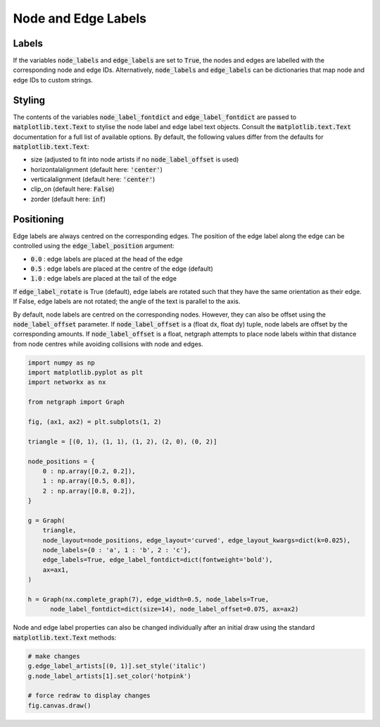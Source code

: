 
.. DO NOT EDIT.
.. THIS FILE WAS AUTOMATICALLY GENERATED BY SPHINX-GALLERY.
.. TO MAKE CHANGES, EDIT THE SOURCE PYTHON FILE:
.. "sphinx_gallery_output/plot_06_labels.py"
.. LINE NUMBERS ARE GIVEN BELOW.

.. only:: html

    .. note::
        :class: sphx-glr-download-link-note

        Click :ref:`here <sphx_glr_download_sphinx_gallery_output_plot_06_labels.py>`
        to download the full example code

.. rst-class:: sphx-glr-example-title

.. _sphx_glr_sphinx_gallery_output_plot_06_labels.py:


Node and Edge Labels
====================

Labels
------

If the variables :code:`node_labels` and :code:`edge_labels` are set to :code:`True`,
the nodes and edges are labelled with the corresponding node and edge IDs.
Alternatively, :code:`node_labels` and :code:`edge_labels` can be
dictionaries that map node and edge IDs to custom strings.

Styling
-------

The contents of the variables :code:`node_label_fontdict` and :code:`edge_label_fontdict`
are passed to :code:`matplotlib.text.Text` to stylise the node label and edge label text objects.
Consult the :code:`matplotlib.text.Text` documentation for a full list of available options.
By default, the following values differ from the defaults for :code:`matplotlib.text.Text`:

- size (adjusted to fit into node artists if no :code:`node_label_offset` is used)
- horizontalalignment (default here: :code:`'center'`)
- verticalalignment (default here: :code:`'center'`)
- clip_on (default here: :code:`False`)
- zorder (default here: :code:`inf`)

Positioning
-----------

Edge labels are always centred on the corresponding edges.
The position of the edge label along the edge can be controlled using the
:code:`edge_label_position` argument:

- :code:`0.0` : edge labels are placed at the head of the edge
- :code:`0.5` : edge labels are placed at the centre of the edge (default)
- :code:`1.0` : edge labels are placed at the tail of the edge

If :code:`edge_label_rotate` is True (default), edge labels are rotated such
that they have the same orientation as their edge.
If False, edge labels are not rotated; the angle of the text is parallel to the axis.

By default, node labels are centred on the corresponding nodes.
However, they can also be offset using the :code:`node_label_offset` parameter.
If :code:`node_label_offset` is a (float dx, float dy) tuple,
node labels are offset by the corresponding amounts.
If :code:`node_label_offset` is a float, netgraph attempts to place node labels
within that distance from node centres while avoiding collisions with node and edges.

.. GENERATED FROM PYTHON SOURCE LINES 50-78

.. code-block:: default


    import numpy as np
    import matplotlib.pyplot as plt
    import networkx as nx

    from netgraph import Graph

    fig, (ax1, ax2) = plt.subplots(1, 2)

    triangle = [(0, 1), (1, 1), (1, 2), (2, 0), (0, 2)]

    node_positions = {
        0 : np.array([0.2, 0.2]),
        1 : np.array([0.5, 0.8]),
        2 : np.array([0.8, 0.2]),
    }

    g = Graph(
        triangle,
        node_layout=node_positions, edge_layout='curved', edge_layout_kwargs=dict(k=0.025),
        node_labels={0 : 'a', 1 : 'b', 2 : 'c'},
        edge_labels=True, edge_label_fontdict=dict(fontweight='bold'),
        ax=ax1,
    )

    h = Graph(nx.complete_graph(7), edge_width=0.5, node_labels=True,
          node_label_fontdict=dict(size=14), node_label_offset=0.075, ax=ax2)




.. image-sg:: /sphinx_gallery_output/images/sphx_glr_plot_06_labels_001.png
   :alt: plot 06 labels
   :srcset: /sphinx_gallery_output/images/sphx_glr_plot_06_labels_001.png
   :class: sphx-glr-single-img





.. GENERATED FROM PYTHON SOURCE LINES 79-81

Node and edge label properties can also be changed individually after an
initial draw using the standard :code:`matplotlib.text.Text` methods:

.. GENERATED FROM PYTHON SOURCE LINES 81-88

.. code-block:: default


    # make changes
    g.edge_label_artists[(0, 1)].set_style('italic')
    g.node_label_artists[1].set_color('hotpink')

    # force redraw to display changes
    fig.canvas.draw()








.. rst-class:: sphx-glr-timing

   **Total running time of the script:** ( 0 minutes  0.643 seconds)


.. _sphx_glr_download_sphinx_gallery_output_plot_06_labels.py:


.. only :: html

 .. container:: sphx-glr-footer
    :class: sphx-glr-footer-example



  .. container:: sphx-glr-download sphx-glr-download-python

     :download:`Download Python source code: plot_06_labels.py <plot_06_labels.py>`



  .. container:: sphx-glr-download sphx-glr-download-jupyter

     :download:`Download Jupyter notebook: plot_06_labels.ipynb <plot_06_labels.ipynb>`


.. only:: html

 .. rst-class:: sphx-glr-signature

    `Gallery generated by Sphinx-Gallery <https://sphinx-gallery.github.io>`_
